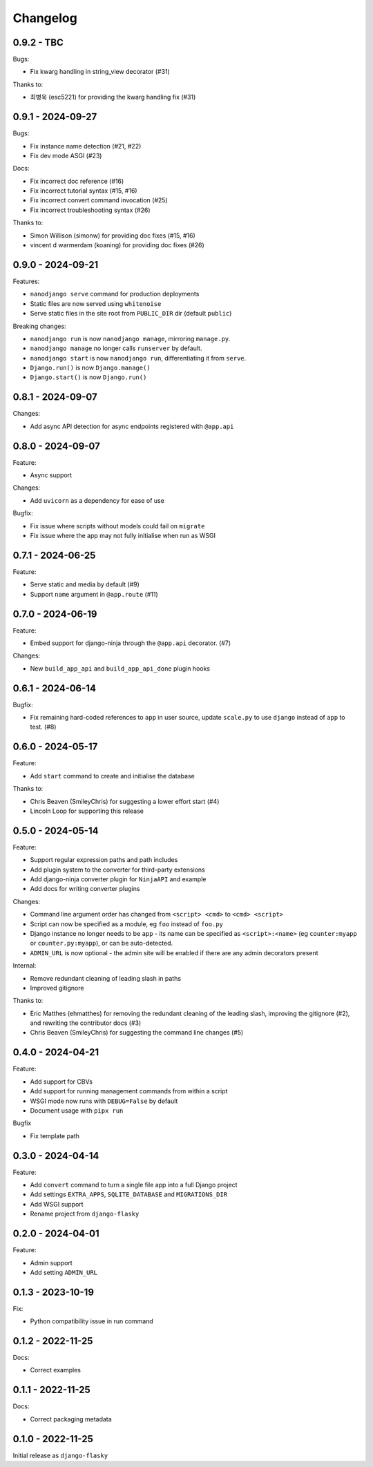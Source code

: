=========
Changelog
=========

0.9.2 - TBC
-----------

Bugs:

* Fix kwarg handling in string_view decorator (#31)

Thanks to:

* 최병욱 (esc5221) for providing the kwarg handling fix (#31)


0.9.1 - 2024-09-27
------------------

Bugs:

* Fix instance name detection (#21, #22)
* Fix dev mode ASGI (#23)

Docs:

* Fix incorrect doc reference (#16)
* Fix incorrect tutorial syntax (#15, #16)
* Fix incorrect convert command invocation (#25)
* Fix incorrect troubleshooting syntax (#26)

Thanks to:

* Simon Willison (simonw) for providing doc fixes (#15, #16)
* vincent d warmerdam (koaning) for providing doc fixes (#26)


0.9.0 - 2024-09-21
------------------

Features:

* ``nanodjango serve`` command for production deployments
* Static files are now served using ``whitenoise``
* Serve static files in the site root from ``PUBLIC_DIR`` dir (default ``public``)

Breaking changes:

* ``nanodjango run`` is now ``nanodjango manage``, mirroring ``manage.py``.
* ``nanodjango manage`` no longer calls ``runserver`` by default.
* ``nanodjango start`` is now ``nanodjango run``, differentiating it from ``serve``.
* ``Django.run()`` is now ``Django.manage()``
* ``Django.start()`` is now ``Django.run()``


0.8.1 - 2024-09-07
------------------

Changes:

* Add async API detection for async endpoints registered with ``@app.api``


0.8.0 - 2024-09-07
------------------

Feature:

* Async support

Changes:

* Add ``uvicorn`` as a dependency for ease of use

Bugfix:

* Fix issue where scripts without models could fail on ``migrate``
* Fix issue where the app may not fully initialise when run as WSGI


0.7.1 - 2024-06-25
------------------

Feature:

* Serve static and media by default (#9)
* Support ``name`` argument in ``@app.route`` (#11)


0.7.0 - 2024-06-19
------------------

Feature:

* Embed support for django-ninja through the ``@app.api`` decorator. (#7)

Changes:

* New ``build_app_api`` and ``build_app_api_done`` plugin hooks


0.6.1 - 2024-06-14
------------------

Bugfix:

* Fix remaining hard-coded references to ``app`` in user source, update ``scale.py`` to
  use ``django`` instead of ``app`` to test. (#8)


0.6.0 - 2024-05-17
------------------

Feature:

* Add ``start`` command to create and initialise the database

Thanks to:

* Chris Beaven (SmileyChris) for suggesting a lower effort start (#4)
* Lincoln Loop for supporting this release


0.5.0 - 2024-05-14
------------------

Feature:

* Support regular expression paths and path includes
* Add plugin system to the converter for third-party extensions
* Add django-ninja converter plugin for ``NinjaAPI`` and example
* Add docs for writing converter plugins

Changes:

* Command line argument order has changed from ``<script> <cmd>`` to ``<cmd> <script>``
* Script can now be specified as a module, eg ``foo`` instead of ``foo.py``
* Django instance no longer needs to be ``app`` - its name can be specified as
  ``<script>:<name>`` (eg ``counter:myapp`` or ``counter.py:myapp``), or can be
  auto-detected.
* ``ADMIN_URL`` is now optional - the admin site will be enabled if there are any admin
  decorators present

Internal:

* Remove redundant cleaning of leading slash in paths
* Improved gitignore

Thanks to:

* Eric Matthes (ehmatthes) for removing the redundant cleaning of the leading slash,
  improving the gitignore (#2), and rewriting the contributor docs (#3)
* Chris Beaven (SmileyChris) for suggesting the command line changes (#5)


0.4.0 - 2024-04-21
------------------

Feature:

* Add support for CBVs
* Add support for running management commands from within a script
* WSGI mode now runs with ``DEBUG=False`` by default
* Document usage with ``pipx run``

Bugfix

* Fix template path


0.3.0 - 2024-04-14
------------------

Feature:

* Add ``convert`` command to turn a single file app into a full Django project
* Add settings ``EXTRA_APPS``, ``SQLITE_DATABASE`` and ``MIGRATIONS_DIR``
* Add WSGI support
* Rename project from ``django-flasky``


0.2.0 - 2024-04-01
------------------

Feature:

* Admin support
* Add setting ``ADMIN_URL``


0.1.3 - 2023-10-19
------------------

Fix:

* Python compatibility issue in run command



0.1.2 - 2022-11-25
------------------

Docs:

* Correct examples


0.1.1 - 2022-11-25
------------------

Docs:

* Correct packaging metadata



0.1.0 - 2022-11-25
------------------

Initial release as ``django-flasky``
